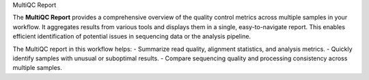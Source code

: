 MultiQC Report

The **MultiQC Report** provides a comprehensive overview of the quality control metrics across multiple samples in your workflow. It aggregates results from various tools and displays them in a single, easy-to-navigate report. This enables efficient identification of potential issues in sequencing data or the analysis pipeline.

The MultiQC report in this workflow helps:
- Summarize read quality, alignment statistics, and analysis metrics.
- Quickly identify samples with unusual or suboptimal results.
- Compare sequencing quality and processing consistency across multiple samples.
